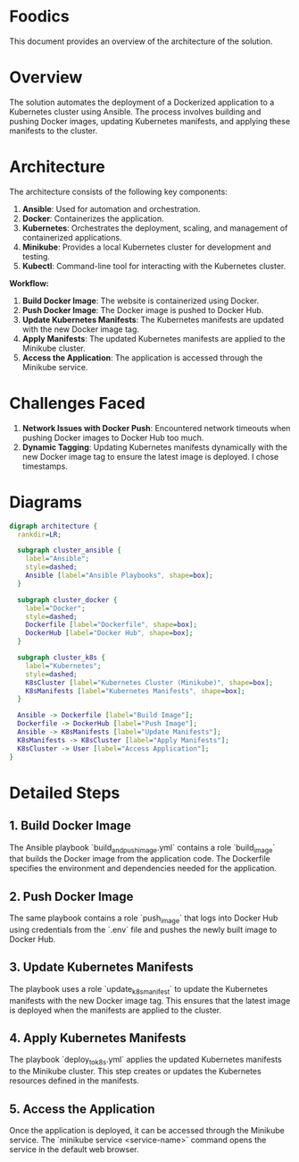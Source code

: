 * Foodics

This document provides an overview of the architecture of the solution.

* Overview

The solution automates the deployment of a Dockerized application to a Kubernetes cluster using Ansible. The process involves building and pushing Docker images, updating Kubernetes manifests, and applying these manifests to the cluster.

* Architecture

The architecture consists of the following key components:

1. **Ansible**: Used for automation and orchestration.
2. **Docker**: Containerizes the application.
3. **Kubernetes**: Orchestrates the deployment, scaling, and management of containerized applications.
4. **Minikube**: Provides a local Kubernetes cluster for development and testing.
5. **Kubectl**: Command-line tool for interacting with the Kubernetes cluster.

**Workflow:**

1. **Build Docker Image**: The website is containerized using Docker.
2. **Push Docker Image**: The Docker image is pushed to Docker Hub.
3. **Update Kubernetes Manifests**: The Kubernetes manifests are updated with the new Docker image tag.
4. **Apply Manifests**: The updated Kubernetes manifests are applied to the Minikube cluster.
5. **Access the Application**: The application is accessed through the Minikube service.


* Challenges Faced

1. **Network Issues with Docker Push**: Encountered network timeouts when pushing Docker images to Docker Hub too much.
2. **Dynamic Tagging**: Updating Kubernetes manifests dynamically with the new Docker image tag to ensure the latest image is deployed. I chose timestamps.

* Diagrams

#+begin_src dot :file architecture.png :cmdline -Kdot -Tpng
digraph architecture {
  rankdir=LR;
  
  subgraph cluster_ansible {
    label="Ansible";
    style=dashed;
    Ansible [label="Ansible Playbooks", shape=box];
  }
  
  subgraph cluster_docker {
    label="Docker";
    style=dashed;
    Dockerfile [label="Dockerfile", shape=box];
    DockerHub [label="Docker Hub", shape=box];
  }
  
  subgraph cluster_k8s {
    label="Kubernetes";
    style=dashed;
    K8sCluster [label="Kubernetes Cluster (Minikube)", shape=box];
    K8sManifests [label="Kubernetes Manifests", shape=box];
  }
  
  Ansible -> Dockerfile [label="Build Image"];
  Dockerfile -> DockerHub [label="Push Image"];
  Ansible -> K8sManifests [label="Update Manifests"];
  K8sManifests -> K8sCluster [label="Apply Manifests"];
  K8sCluster -> User [label="Access Application"];
}
#+end_src

* Detailed Steps

** 1. Build Docker Image

The Ansible playbook `build_and_push_image.yml` contains a role `build_image` that builds the Docker image from the application code. The Dockerfile specifies the environment and dependencies needed for the application.

** 2. Push Docker Image

The same playbook contains a role `push_image` that logs into Docker Hub using credentials from the `.env` file and pushes the newly built image to Docker Hub.

** 3. Update Kubernetes Manifests

The playbook uses a role `update_k8s_manifest` to update the Kubernetes manifests with the new Docker image tag. This ensures that the latest image is deployed when the manifests are applied to the cluster.

** 4. Apply Kubernetes Manifests

The playbook `deploy_to_k8s.yml` applies the updated Kubernetes manifests to the Minikube cluster. This step creates or updates the Kubernetes resources defined in the manifests.

** 5. Access the Application

Once the application is deployed, it can be accessed through the Minikube service. The `minikube service <service-name>` command opens the service in the default web browser.
